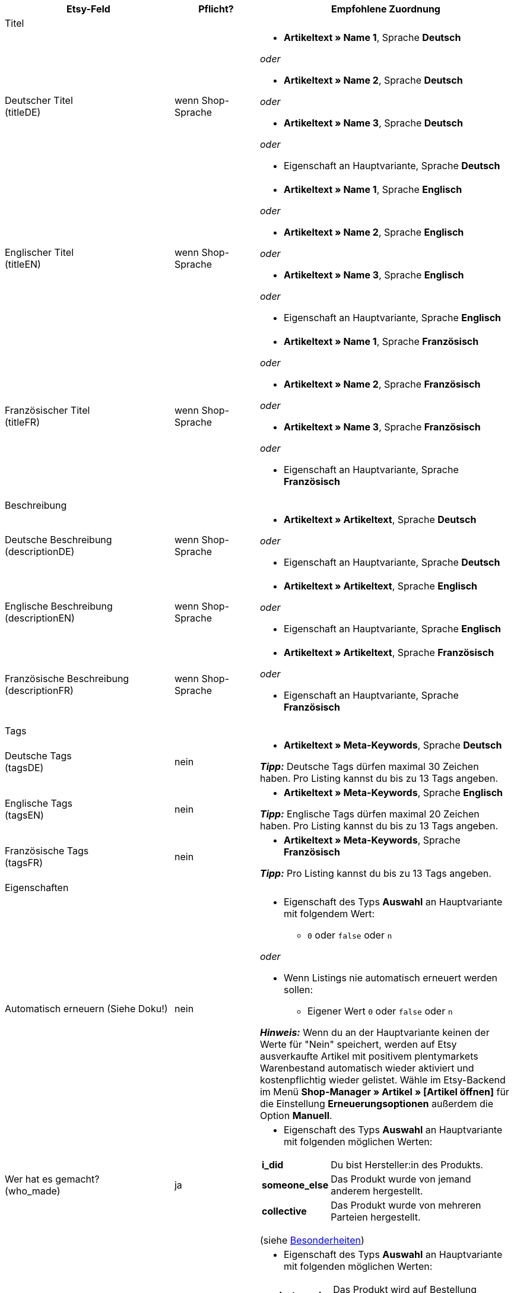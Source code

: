 [[recommended-mappings]]
[cols="2,1,3a"]
|====
|Etsy-Feld |Pflicht? |Empfohlene Zuordnung

3+| Titel

| Deutscher Titel +
(titleDE)
| wenn Shop-Sprache
| * *Artikeltext » Name 1*, Sprache *Deutsch*

_oder_

* *Artikeltext » Name 2*, Sprache *Deutsch*

_oder_

* *Artikeltext » Name 3*, Sprache *Deutsch*

_oder_

* Eigenschaft an Hauptvariante, Sprache *Deutsch*

| Englischer Titel +
(titleEN)
| wenn Shop-Sprache
| * *Artikeltext » Name 1*, Sprache *Englisch*

_oder_

* *Artikeltext » Name 2*, Sprache *Englisch*

_oder_

* *Artikeltext » Name 3*, Sprache *Englisch*

_oder_

* Eigenschaft an Hauptvariante, Sprache *Englisch*

| Französischer Titel +
(titleFR)
| wenn Shop-Sprache
| * *Artikeltext » Name 1*, Sprache *Französisch*

_oder_

* *Artikeltext » Name 2*, Sprache *Französisch*

_oder_

* *Artikeltext » Name 3*, Sprache *Französisch*

_oder_

* Eigenschaft an Hauptvariante, Sprache *Französisch*

3+| Beschreibung

| Deutsche Beschreibung +
(descriptionDE)
| wenn Shop-Sprache
| * *Artikeltext » Artikeltext*, Sprache *Deutsch*

_oder_

* Eigenschaft an Hauptvariante, Sprache *Deutsch*

| Englische Beschreibung +
(descriptionEN)
| wenn Shop-Sprache
| * *Artikeltext » Artikeltext*, Sprache *Englisch*

_oder_

* Eigenschaft an Hauptvariante, Sprache *Englisch*

| Französische Beschreibung +
(descriptionFR)
| wenn Shop-Sprache
| * *Artikeltext » Artikeltext*, Sprache *Französisch*

_oder_

* Eigenschaft an Hauptvariante, Sprache *Französisch*


3+| Tags

| Deutsche Tags +
(tagsDE)
| nein
| * *Artikeltext » Meta-Keywords*, Sprache *Deutsch*

*_Tipp:_* Deutsche Tags dürfen maximal 30 Zeichen haben. Pro Listing kannst du bis zu 13 Tags angeben.

| Englische Tags +
(tagsEN)
| nein
| * *Artikeltext » Meta-Keywords*, Sprache *Englisch*

*_Tipp:_* Englische Tags dürfen maximal 20 Zeichen haben. Pro Listing kannst du bis zu 13 Tags angeben.

| Französische Tags +
(tagsFR)
| nein
| * *Artikeltext » Meta-Keywords*, Sprache *Französisch*

*_Tipp:_* Pro Listing kannst du bis zu 13 Tags angeben.

3+| Eigenschaften

| Automatisch erneuern (Siehe Doku!)
| nein
| * Eigenschaft des Typs *Auswahl* an Hauptvariante mit folgendem Wert:

** `0` oder `false` oder `n`

_oder_

* Wenn Listings nie automatisch erneuert werden sollen: +
  ** Eigener Wert `0` oder `false` oder `n`

*_Hinweis:_* Wenn du an der Hauptvariante keinen der Werte für "Nein" speichert, werden auf Etsy ausverkaufte Artikel mit positivem plentymarkets Warenbestand automatisch wieder aktiviert und kostenpflichtig wieder gelistet. Wähle im Etsy-Backend im Menü *Shop-Manager » Artikel » [Artikel öffnen]* für die Einstellung *Erneuerungsoptionen* außerdem die Option *Manuell*.

| Wer hat es gemacht? +
(who_made)
| ja
| * Eigenschaft des Typs *Auswahl* an Hauptvariante mit folgenden möglichen Werten:

[cols="1,3"]
!===
! *i_did*
! Du bist Hersteller:in des Produkts.

! *someone_else*
! Das Produkt wurde von jemand anderem hergestellt.

! *collective*
! Das Produkt wurde von mehreren Parteien hergestellt.
!===

(siehe <<#905, Besonderheiten>>)

| Wann wurde es gemacht? +
(when_made)
| ja
| * Eigenschaft des Typs *Auswahl* an Hauptvariante mit folgenden möglichen Werten:

[cols="1,3"]
!===
! *made_to_order*
! Das Produkt wird auf Bestellung hergestellt.

! *2020_2020*
! Das Produkt wurde 2020 oder 2021 hergestellt.

! *2010_2019*
! Das Produkt wurde zwischen 2010 und 2019 hergestellt.

! *2000_2009*
! Das Produkt wurde zwischen 2000 und 2009 hergestellt.

! *before_2000*
! Das Produkt wurde vor 2000 hergestellt.

! *1990s*
! Das Produkt wurde in den Neunzigerjahren hergestellt.

! *1980s*
! Das Produkt wurde in den Achtzigerjahren hergestellt.

! *1970s*
! Das Produkt wurde in den Siebzigerjahren hergestellt.

! *1960s*
! Das Produkt wurde in den Sechzigerjahren hergestellt.

! *1950s*
! Das Produkt wurde in den Fünfzigerjahren hergestellt.

! *1940s*
! Das Produkt wurde in den Vierzigerjahren hergestellt.

! *1930s*
! Das Produkt wurde in den Dreissigerjahren hergestellt.

! *1920s*
! Das Produkt wurde in den Zwanzigerjahren hergestellt.

! *1910s*
! Das Produkt wurde in den Zehner Jahren hergestellt.

! *1900s*
! Das Produkt wurde zwischen 1900 und 1999 hergestellt.

! *1800s*
! Das Produkt wurde zwischen 1800 und 1899 hergestellt.

! *1700s*
! Das Produkt wurde zwischen 1700 und 1799 hergestellt.

! *before_1700*
! Das Produkt wurde vor 1700 hergestellt.
!===

(siehe <<#905, Besonderheiten>>)

| *Ist es Zubehör oder ein Werkzeug, um etwas herzustellen?* +
(is_supply)
| ja
| * Eigenschaft des Typs *Auswahl* an Hauptvariante mit den folgenden Werten:

[cols="1,3"]
!===
! `0` oder `false` oder `n`
! Das Produkt ist kein Zubehör und kein Werkzeug.

! `1` oder `true` oder `y`
! Das Produkt ist Zubehör oder ein Werkzeug.
!===

(siehe <<#905, Besonderheiten>>)

| Material
| nein
| * Eigenschaft des Typs *Text* an Hauptvariante +
An der Hauptvariante speicherst du bis zu 13 kommaseparierte Werte. +
*_Beispiel:_* `Baumwolle, Elastan`

| Anlass +
(occasion)
| nein
| * Eigenschaft des Typs *Auswahl* an Hauptvariante mit folgenden möglichen Werten:

*_Hinweis:_* Wenn du nur die Exportsprache "Deutsch" verwendest, speichere die Werte auf Deutsch. Wenn du eine andere Exportsprache verwendest, entweder statt oder zusätzlich zu der Shop-Sprache "Deutsch", speichere die Werte auf Englisch.

[cols="1,1"]
!===
! *Deutsch*
! *Englisch*

! jubilum
! anniversary

! taufe
! baptism

! bar_oder_bat_mizwa
! bar_or_bat_mitzvah

! geburtstag
! birthday

! canada_day
! canada_day

! chinesisches_neujahr
! chinese_new_year

! cinco_de_mayo
! cinco_de_mayo

! konfirmation
! confirmation

! weihnachten
! christmas

! day_of_the_dead
! day_of_the_dead

! ostern
! easter

! eid
! eid

! verlobung
! engagement

! vatertag
! fathers_day

! gute_besserung
! get_well

! abschluss
! graduation

! halloween
! halloween

! chanukka
! hanukkah

! hauseinweihung
! housewarming

! kwanzaa
! kwanzaa

! prom
! prom

! der_4_juli
! july_4th

! muttertag
! mothers_day

! neugeborenes
! new_baby

! neujahr
! new_years

! quinceanera
! quinceanera

! ruhestand
! retirement

! st_patricks_day
! st_patricks_day

! sweet_16
! sweet_16

! anteilnahme
! sympathy

! thanksgiving
! thanksgiving

! valentinstag
! valentines

! hochzeit
! wedding
!===

| Empfänger +
(recipient)
| nein
| * Eigenschaft des Typs *Auswahl* an Hauptvariante mit folgenden möglichen Werten:

*_Hinweis:_* Wenn du nur die Exportsprache "Deutsch" verwendest, speichere die Werte auf Deutsch. Wenn du eine andere Exportsprache verwendest, entweder statt oder zusätzlich zu der Shop-Sprache "Deutsch", speichere die Werte auf Englisch.

[cols="1,1"]
!===
! *Deutsch*
! *Englisch*

! mnner
! men

! frauen
! women

! unisex_erwachsene
! unisex_adults

! teenager__jungen
! teen_boys

! teenager__mdchen
! teen_girls

! jugendliche
! teens

! jungs
! boys

! mdchen
! girls

! kinder
! children

! babys__jungen
! baby_boys

! babys__mdchen
! baby_girls

! babys
! babies

! vgel
! birds

! katzen
! cats

! hunde
! dogs

! haustiere
! pets

! not_specified
! not_specified
!===

| Personalisierbar +
(is_customizable)
| nein
| *_Hinweis:_* Ordne für dieses Marktplatz-Datenfeld nur ein plentymarkets Datenfeld zu, wenn du auf Etsy die Option *Anfragen für Spezialanfertigungen* aktiviert hast.

* Eigenschaft des Typs *Auswahl* an Hauptvariante mit folgenden Werten:

[cols="1,3"]
!===
! `0` oder `false` oder `n`
! Das Produkt ist nicht personalisierbar.

! `1` oder `true` oder `y`
! Das Produkt ist personalisierbar.
!===

| Nicht steuerpflichtig +
(non_taxable)
| nein
| * Eigenschaft des Typs *Auswahl* an Hauptvariante mit folgenden Werten:

[cols="1,3"]
!===
! `0` oder `false` oder `n`
! Das Produkt ist steuerpflichtig.

! `1` oder `true` oder `y`
! Das Produkt ist nicht steuerpflichtig. Bei der Kaufabwicklung wird keine Mehrwertsteuer für das Produkt erhoben.
!===

| Minimale Herstellungsdauer +
(processing_min)
| nein
| * Eigenschaft des Typs *Ganze Zahl* an Hauptvariante +
An der Hauptvariante speicherst du die minimale Bearbeitungsdauer in Tagen. +
Auf Etsy werden die Informationen wie folgt angezeigt: +

** "Versandbereit in [processing_min] - [processing_max] Werktagen"

| Maximale Herstellungsdauer +
(processing_max)
| nein
| * Eigenschaft des Typs *Ganze Zahl* an Hauptvariante +
An der Hauptvariante speicherst du die maximale Bearbeitungsdauer in Tagen. +
Auf Etsy werden die Informationen wie folgt angezeigt: +

** "Versandbereit in [processing_min] - [processing_max] Werktagen"

| Stil +
(style)
| nein
| * Eigenschaft des Typs *Text* an Hauptvariante mit bis zu zwei kommaseparierten Werten +
*_Beispiel:_* Shabby, Vintage

| Artikelgewicht +
(item_weight)
| nein
| * *Variante » Gewicht brutto g*

_oder_

* *Variante » Gewicht netto g*

| Artikelhöhe +
(item_height)
| nein
| * *Variante » Höhe mm*

| Artikellänge +
(item_length)
| nein
| * *Variante » Länge mm*

| Artikelbreite +
(item_width)
| nein
| * *Variante » Breite mm*

3+| Verkaufspreis

| Verkaufspreis +
(sales_price)
| ja
| * *Verkaufspreis » [Für Etsy aktivieren Verkaufspreis wählen]*

3+| Kategorien

| Kategorien
| ja
| * *Kategorie » [Kategorie wählen]* +
*_Tipp:_* Bei Etsy heißen die Kategorien inzwischen "taxonomies". Die Taxonomy-ID entspricht also der Kategorie-ID auf Etsy.

3+| Versandprofile

| Versandprofile
| ja
| * *Versandprofil » [Versandprofil wählen]*

3+| Shop-Abteilung

| Shop-Abteilung
| nein
| * Eigenschaft des Typs *Auswahl* an Hauptvariante mit Werten, die deinen Shop-Abteilungen entsprechen +
*_Tipp:_* Für dieses Marktplatz-Datenfeld stehen die Shop-Abteilungen zur Verfügung, die du bei Etsy erstellt hast.
|====
